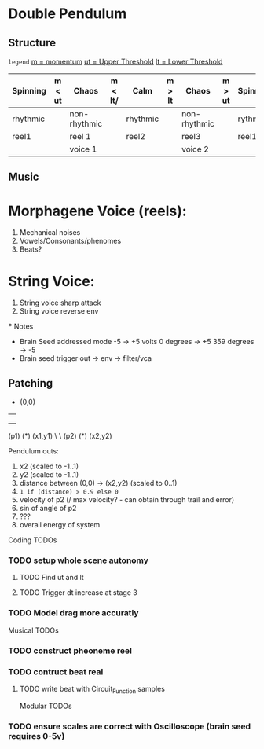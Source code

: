 * Double Pendulum

** Structure

=legend=
_m  = momentum_
_ut = Upper Threshold_
_lt = Lower Threshold_

|------------+--------+--------------+---------+----------+--------+--------------+--------+------------|
| *Spinning* | m < ut | *Chaos*      | m < lt/ | *Calm*   | m > lt | *Chaos*      | m > ut | *Spinning* |
|------------+--------+--------------+---------+----------+--------+--------------+--------+------------|
| rhythmic   |        | non-rhythmic |         | rhythmic |        | non-rhythmic |        | rythmic    |
|------------+--------+--------------+---------+----------+--------+--------------+--------+------------|
| reel1      |        | reel 1       |         | reel2    |        | reel3        |        | reel1      |
|------------+--------+--------------+---------+----------+--------+--------------+--------+------------|
|            |        | voice 1      |         |          |        | voice 2      |        |            |
|------------+--------+--------------+---------+----------+--------+--------------+--------+------------|


** Music

* Morphagene Voice (reels):
  1. Mechanical noises
  2. Vowels/Consonants/phenomes
  3. Beats?

* String Voice:
  1. String voice sharp attack
  2. String voice reverse env
  *** Notes
      - Brain Seed addressed mode -5 -> +5 volts
            0 degrees   -> +5
            359 degrees -> -5
      - Brain seed trigger out -> env -> filter/vca


** Patching

      * (0,0)
      | 
      | 
      |
(p1) (*) (x1,y1)
       \ 
        \
   (p2) (*) (x2,y2)


Pendulum outs:
   1. x2 (scaled to -1..1)
   2. y2 (scaled to -1..1)
   3. distance between (0,0) -> (x2,y2) (scaled to 0..1)
   4. =1 if (distance) > 0.9 else 0=
   5. velocity of p2 (/ max velocity? - can obtain through trail and error)
   6. sin of angle of p2
   7. ???
   8. overall energy of system


Coding TODOs
*** TODO setup whole scene autonomy
**** TODO Find ut and lt
**** TODO Trigger dt increase at stage 3
*** TODO Model drag more accuratly


Musical TODOs
*** TODO construct pheoneme reel
*** TODO contruct beat real
**** TODO write beat with Circuit_Function samples

Modular TODOs
*** TODO ensure scales are correct with Oscilloscope (brain seed requires 0-5v)














